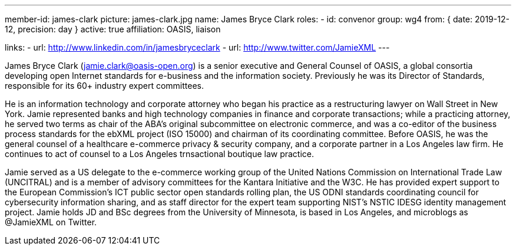 ---
member-id: james-clark
picture: james-clark.jpg
name: James Bryce Clark
roles:
  - id: convenor
    group: wg4
    from: { date: 2019-12-12, precision: day }
active: true
affiliation: OASIS, liaison

links:
  - url: http://www.linkedin.com/in/jamesbryceclark
  - url: http://www.twitter.com/JamieXML
---

James Bryce Clark (jamie.clark@oasis-open.org) is a senior executive and
General Counsel of OASIS, a global consortia developing open Internet
standards for e-business and the information society. Previously he was its
Director of Standards, responsible for its 60+ industry expert committees.

He is an information technology and corporate attorney who began his practice
as a restructuring lawyer on Wall Street in New York. Jamie represented banks
and high technology companies in finance and corporate transactions; while a
practicing attorney, he served two terms as chair of the ABA's original
subcommittee on electronic commerce, and was a co-editor of the business
process standards for the ebXML project (ISO 15000) and chairman of its
coordinating committee. Before OASIS, he was the general counsel of a
healthcare e-commerce privacy & security company, and a corporate partner in
a Los Angeles law firm. He continues to act of counsel to a Los Angeles
trnsactional boutique law practice.

Jamie served as a US delegate to the e-commerce working group of the United
Nations Commission on International Trade Law (UNCITRAL) and is a member of
advisory committees for the Kantara Initiative and the W3C. He has provided
expert support to the European Commission's ICT public sector open standards
rolling plan, the US ODNI standards coordinating council for cybersecurity
information sharing, and as staff director for the expert team supporting
NIST's NSTIC IDESG identity management project. Jamie holds JD and BSc
degrees from the University of Minnesota, is based in Los Angeles, and
microblogs as @JamieXML on Twitter.